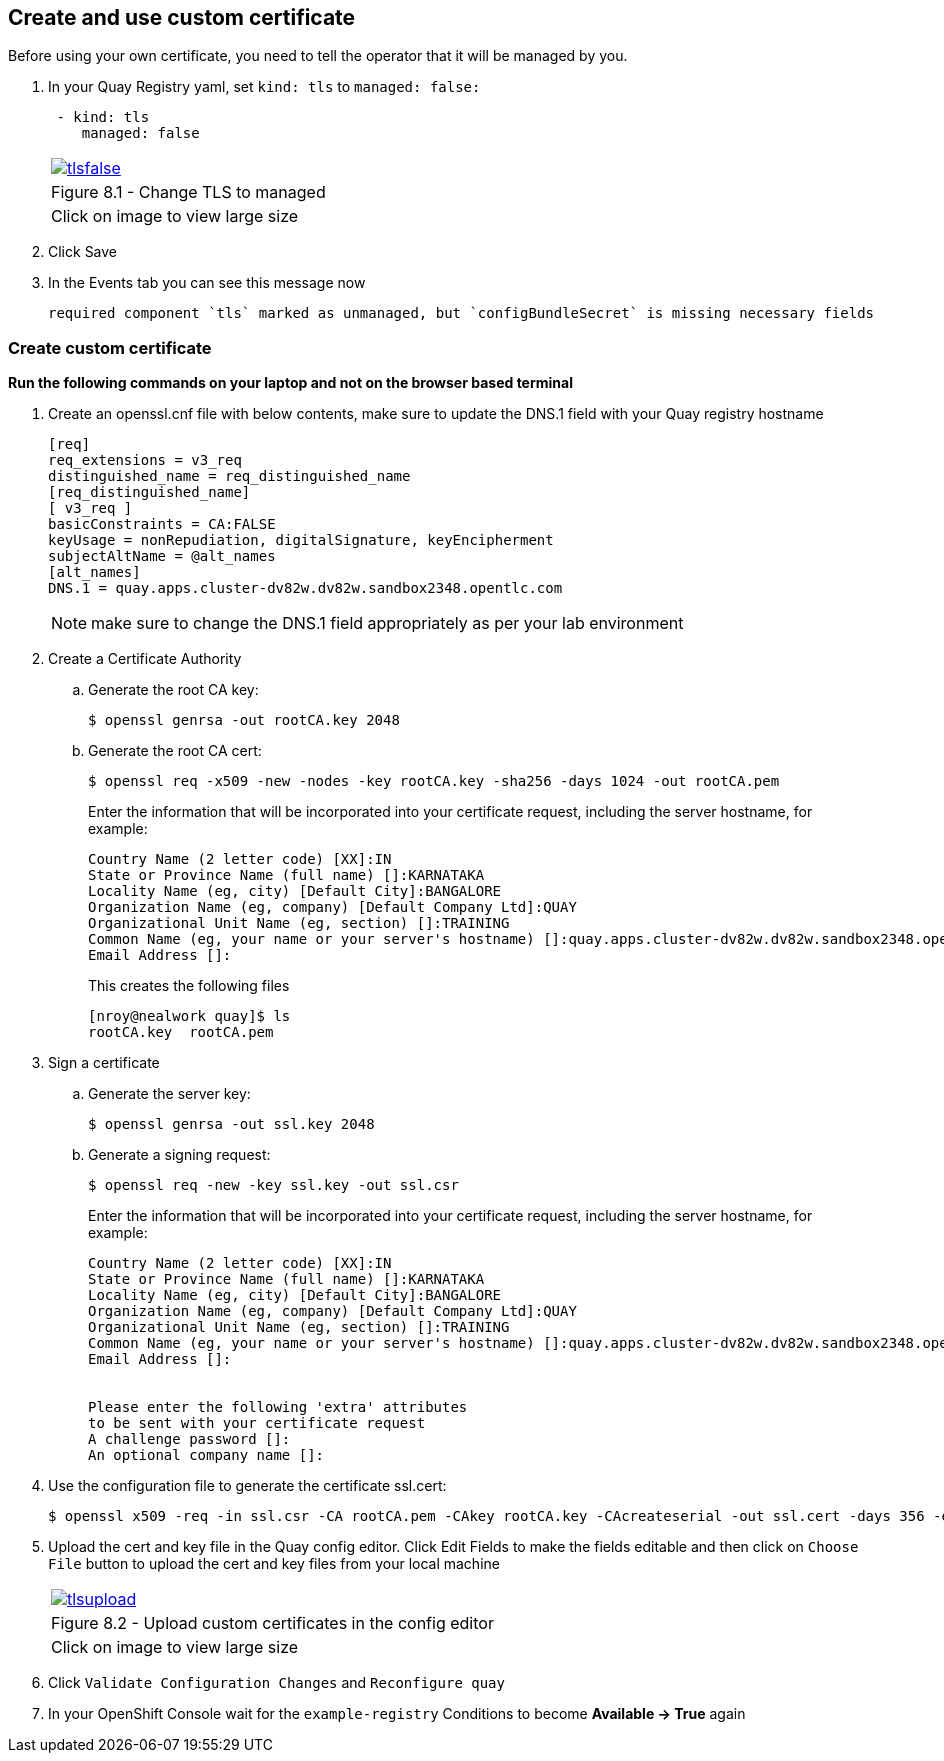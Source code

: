 == Create and use custom certificate
Before using your own certificate, you need to tell the operator that it will be managed by you.

. In your Quay Registry yaml, set `kind: tls` to `managed: false:`
+
[source,sh]
----
 - kind: tls
    managed: false
----
+
[cols="1a",grid=none,width=80%]
|===
^| image::images/tlsfalse.png[link=images/tlsfalse.png,window=_blank]
^| Figure 8.1 - Change TLS to managed
^| [small]#Click on image to view large size#
|===

. Click Save

. In the Events tab you can see this message now
+
[source,sh]
----
required component `tls` marked as unmanaged, but `configBundleSecret` is missing necessary fields
----

=== Create custom certificate 

*Run the following commands on your laptop and not on the browser based terminal*

. Create an openssl.cnf file with below contents, make sure to update the DNS.1 field with your Quay registry hostname
+
[source,sh]
----
[req]
req_extensions = v3_req
distinguished_name = req_distinguished_name
[req_distinguished_name]
[ v3_req ]
basicConstraints = CA:FALSE
keyUsage = nonRepudiation, digitalSignature, keyEncipherment
subjectAltName = @alt_names
[alt_names]
DNS.1 = quay.apps.cluster-dv82w.dv82w.sandbox2348.opentlc.com
----
+
NOTE: make sure to change the DNS.1 field appropriately as per your lab environment

. Create a Certificate Authority

.. Generate the root CA key:
+
[source,sh]
----
$ openssl genrsa -out rootCA.key 2048
----
.. Generate the root CA cert:
+
[source,sh]
----
$ openssl req -x509 -new -nodes -key rootCA.key -sha256 -days 1024 -out rootCA.pem
----
Enter the information that will be incorporated into your certificate request, including the server hostname, for example:
+
[source,sh]
----
Country Name (2 letter code) [XX]:IN
State or Province Name (full name) []:KARNATAKA
Locality Name (eg, city) [Default City]:BANGALORE
Organization Name (eg, company) [Default Company Ltd]:QUAY
Organizational Unit Name (eg, section) []:TRAINING
Common Name (eg, your name or your server's hostname) []:quay.apps.cluster-dv82w.dv82w.sandbox2348.opentlc.com
Email Address []:
----
+
This creates the following files
+
[source,sh]
----
[nroy@nealwork quay]$ ls
rootCA.key  rootCA.pem
----


. Sign a certificate
+
.. Generate the server key:
+
[source,sh]
----
$ openssl genrsa -out ssl.key 2048
----
.. Generate a signing request:
+
[source,sh]
----
$ openssl req -new -key ssl.key -out ssl.csr
----
Enter the information that will be incorporated into your certificate request, including the server hostname, for example:
+
[source,sh]
----
Country Name (2 letter code) [XX]:IN
State or Province Name (full name) []:KARNATAKA
Locality Name (eg, city) [Default City]:BANGALORE
Organization Name (eg, company) [Default Company Ltd]:QUAY
Organizational Unit Name (eg, section) []:TRAINING
Common Name (eg, your name or your server's hostname) []:quay.apps.cluster-dv82w.dv82w.sandbox2348.opentlc.com
Email Address []:


Please enter the following 'extra' attributes
to be sent with your certificate request
A challenge password []:
An optional company name []:
----

. Use the configuration file to generate the certificate ssl.cert:
+
[source,sh]
----
$ openssl x509 -req -in ssl.csr -CA rootCA.pem -CAkey rootCA.key -CAcreateserial -out ssl.cert -days 356 -extensions v3_req -extfile openssl.cnf
----


. Upload the cert and key file in the Quay config editor. Click Edit Fields to make the fields editable and then click on `Choose File` button to upload the cert and key files from your local machine
+
[cols="1a",grid=none,width=80%]
|===
^| image::images/tlsupload.png[link=images/tlsupload.png,window=_blank]
^| Figure 8.2 - Upload custom certificates in the config editor
^| [small]#Click on image to view large size#
|===

. Click `Validate Configuration Changes` and `Reconfigure quay`

. In your OpenShift Console wait for the `example-registry` Conditions to become *Available -> True* again
